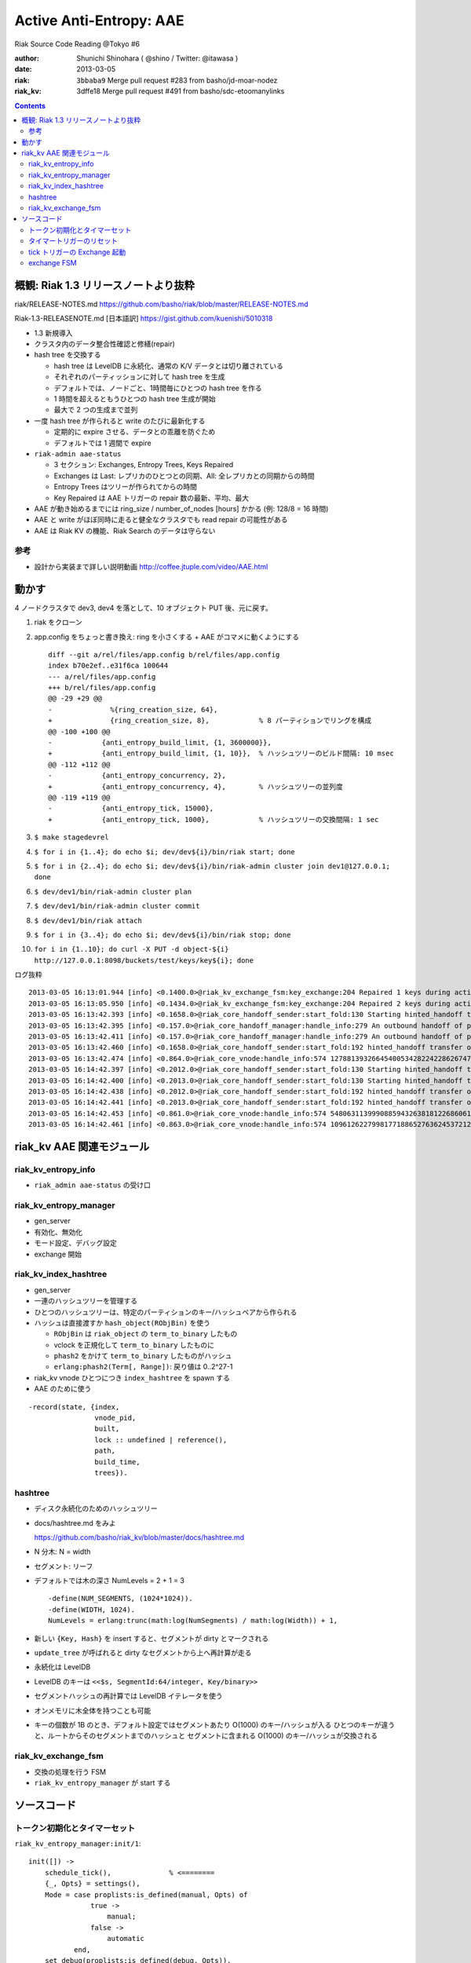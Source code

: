 ========================
Active Anti-Entropy: AAE
========================

Riak Source Code Reading @Tokyo #6

:author: Shunichi Shinohara ( @shino / Twitter: @itawasa )
:date: 2013-03-05
:riak: ``3bbaba9`` Merge pull request #283 from basho/jd-moar-nodez
:riak_kv: 3dffe18 Merge pull request #491 from basho/sdc-etoomanylinks

.. contents:: :depth: 2

概観: Riak 1.3 リリースノートより抜粋
=====================================

riak/RELEASE-NOTES.md https://github.com/basho/riak/blob/master/RELEASE-NOTES.md

Riak-1.3-RELEASENOTE.md [日本語訳] https://gist.github.com/kuenishi/5010318

- 1.3 新規導入
- クラスタ内のデータ整合性確認と修繕(repair)
- hash tree を交換する

  - hash tree は LevelDB に永続化、通常の K/V データとは切り離されている
  - それぞれのパーティッションに対して hash tree を生成
  - デフォルトでは、ノードごと、1時間毎にひとつの hash tree を作る
  - 1 時間を超えるともうひとつの hash tree 生成が開始
  - 最大で 2 つの生成まで並列

- 一度 hash tree が作られると write のたびに最新化する

  - 定期的に expire させる、データとの乖離を防ぐため
  - デフォルトでは 1 週間で expire

- ``riak-admin aae-status``

  - 3 セクション: Exchanges, Entropy Trees, Keys Repaired
  - Exchanges は Last: レプリカのひとつとの同期、All: 全レプリカとの同期からの時間
  - Entropy Trees はツリーが作られてからの時間
  - Key Repaired は AAE トリガーの repair 数の最新、平均、最大

- AAE が動き始めるまでには ring_size / number_of_nodes [hours] かかる (例: 128/8 = 16 時間)
- AAE と write がほぼ同時に走ると健全なクラスタでも read repair の可能性がある
- AAE は Riak KV の機能、Riak Search のデータは守らない

参考
----

- 設計から実装まで詳しい説明動画
  http://coffee.jtuple.com/video/AAE.html

動かす
======

4 ノードクラスタで dev3, dev4 を落として、10 オブジェクト PUT 後、元に戻す。

1. riak をクローン
2. app.config をちょっと書き換え: ring を小さくする + AAE がコマメに動くようにする ::

     diff --git a/rel/files/app.config b/rel/files/app.config
     index b70e2ef..e31f6ca 100644
     --- a/rel/files/app.config
     +++ b/rel/files/app.config
     @@ -29 +29 @@
     -              %{ring_creation_size, 64},
     +              {ring_creation_size, 8},            % 8 パーティションでリングを構成
     @@ -100 +100 @@
     -            {anti_entropy_build_limit, {1, 3600000}},
     +            {anti_entropy_build_limit, {1, 10}},  % ハッシュツリーのビルド間隔: 10 msec
     @@ -112 +112 @@
     -            {anti_entropy_concurrency, 2},
     +            {anti_entropy_concurrency, 4},        % ハッシュツリーの並列度
     @@ -119 +119 @@
     -            {anti_entropy_tick, 15000},
     +            {anti_entropy_tick, 1000},            % ハッシュツリーの交換間隔: 1 sec

3. ``$ make stagedevrel``
4. ``$ for i in {1..4}; do echo $i; dev/dev${i}/bin/riak start; done``
5. ``$ for i in {2..4}; do echo $i; dev/dev${i}/bin/riak-admin cluster join dev1@127.0.0.1; done``
6. ``$ dev/dev1/bin/riak-admin cluster plan``
7. ``$ dev/dev1/bin/riak-admin cluster commit``
8. ``$ dev/dev1/bin/riak attach``
9. ``$ for i in {3..4}; do echo $i; dev/dev${i}/bin/riak stop; done``
10. ``for i in {1..10}; do curl -X PUT -d object-${i} http://127.0.0.1:8098/buckets/test/keys/key${i}; done``

ログ抜粋 ::

   2013-03-05 16:13:01.944 [info] <0.1400.0>@riak_kv_exchange_fsm:key_exchange:204 Repaired 1 keys during active anti-entropy exchange of {730750818665451459101842416358141509827966271488,3} between {730750818665451459101842416358141509827966271488,'dev1@127.0.0.1'} and {1096126227998177188652763624537212264741949407232,'dev3@127.0.0.1'}
   2013-03-05 16:13:05.950 [info] <0.1434.0>@riak_kv_exchange_fsm:key_exchange:204 Repaired 2 keys during active anti-entropy exchange of {1096126227998177188652763624537212264741949407232,3} between {0,'dev1@127.0.0.1'} and {1096126227998177188652763624537212264741949407232,'dev3@127.0.0.1'}
   2013-03-05 16:13:42.393 [info] <0.1658.0>@riak_core_handoff_sender:start_fold:130 Starting hinted_handoff transfer of riak_kv_vnode from 'dev1@127.0.0.1' 1278813932664540053428224228626747642198940975104 to 'dev4@127.0.0.1' 1278813932664540053428224228626747642198940975104
   2013-03-05 16:13:42.395 [info] <0.157.0>@riak_core_handoff_manager:handle_info:279 An outbound handoff of partition riak_kv_vnode 1096126227998177188652763624537212264741949407232 was terminated for reason: {shutdown,max_concurrency}
   2013-03-05 16:13:42.411 [info] <0.157.0>@riak_core_handoff_manager:handle_info:279 An outbound handoff of partition riak_kv_vnode 365375409332725729550921208179070754913983135744 was terminated for reason: {shutdown,max_concurrency}
   2013-03-05 16:13:42.460 [info] <0.1658.0>@riak_core_handoff_sender:start_fold:192 hinted_handoff transfer of riak_kv_vnode from 'dev1@127.0.0.1' 1278813932664540053428224228626747642198940975104 to 'dev4@127.0.0.1' 1278813932664540053428224228626747642198940975104 completed: sent 3 objects in 0.07 seconds
   2013-03-05 16:13:42.474 [info] <0.864.0>@riak_core_vnode:handle_info:574 1278813932664540053428224228626747642198940975104 riak_kv_vnode ignored handle_info {'DOWN',#Ref<0.0.0.6178>,process,<0.870.0>,normal} - vnode unregistering
   2013-03-05 16:14:42.397 [info] <0.2012.0>@riak_core_handoff_sender:start_fold:130 Starting hinted_handoff transfer of riak_kv_vnode from 'dev1@127.0.0.1' 548063113999088594326381812268606132370974703616 to 'dev4@127.0.0.1' 548063113999088594326381812268606132370974703616
   2013-03-05 16:14:42.400 [info] <0.2013.0>@riak_core_handoff_sender:start_fold:130 Starting hinted_handoff transfer of riak_kv_vnode from 'dev1@127.0.0.1' 1096126227998177188652763624537212264741949407232 to 'dev3@127.0.0.1' 1096126227998177188652763624537212264741949407232
   2013-03-05 16:14:42.438 [info] <0.2012.0>@riak_core_handoff_sender:start_fold:192 hinted_handoff transfer of riak_kv_vnode from 'dev1@127.0.0.1' 548063113999088594326381812268606132370974703616 to 'dev4@127.0.0.1' 548063113999088594326381812268606132370974703616 completed: sent 4 objects in 0.04 seconds
   2013-03-05 16:14:42.441 [info] <0.2013.0>@riak_core_handoff_sender:start_fold:192 hinted_handoff transfer of riak_kv_vnode from 'dev1@127.0.0.1' 1096126227998177188652763624537212264741949407232 to 'dev3@127.0.0.1' 1096126227998177188652763624537212264741949407232 completed: sent 1 objects in 0.04 seconds
   2013-03-05 16:14:42.453 [info] <0.861.0>@riak_core_vnode:handle_info:574 548063113999088594326381812268606132370974703616 riak_kv_vnode ignored handle_info {'DOWN',#Ref<0.0.0.6213>,process,<0.871.0>,normal} - vnode unregistering
   2013-03-05 16:14:42.461 [info] <0.863.0>@riak_core_vnode:handle_info:574 1096126227998177188652763624537212264741949407232 riak_kv_vnode ignored handle_info {'DOWN',#Ref<0.0.0.6227>,process,<0.872.0>,normal} - vnode unregistering


riak_kv AAE 関連モジュール
==========================

riak_kv_entropy_info
--------------------

- ``riak_admin aae-status`` の受け口

riak_kv_entropy_manager
-----------------------

- gen_server
- 有効化、無効化
- モード設定、デバッグ設定
- exchange 開始

riak_kv_index_hashtree
----------------------

- gen_server
- 一連のハッシュツリーを管理する
- ひとつのハッシュツリーは、特定のパーティションのキー/ハッシュペアから作られる
- ハッシュは直接渡すか ``hash_object(RObjBin)`` を使う

  - ``RObjBin`` は ``riak_object`` の ``term_to_binary`` したもの
  - vclock を正規化して ``term_to_binary`` したものに
  - ``phash2`` をかけて ``term_to_binary`` したものがハッシュ
  - ``erlang:phash2(Term[, Range])``: 戻り値は 0..2^27-1

- riak_kv vnode ひとつにつき ``index_hashtree`` を spawn する
- AAE のために使う

::

   -record(state, {index,
                   vnode_pid,
                   built,
                   lock :: undefined | reference(),
                   path,
                   build_time,
                   trees}).

hashtree
--------

- ディスク永続化のためのハッシュツリー
- docs/hashtree.md をみよ

  https://github.com/basho/riak_kv/blob/master/docs/hashtree.md

- N 分木: N = width
- セグメント: リーフ
- デフォルトでは木の深さ NumLevels =  2 + 1 = 3 ::

    -define(NUM_SEGMENTS, (1024*1024)).
    -define(WIDTH, 1024).
    NumLevels = erlang:trunc(math:log(NumSegments) / math:log(Width)) + 1,

- 新しい ``{Key, Hash}`` を insert すると、セグメントが dirty とマークされる
- ``update_tree`` が呼ばれると dirty なセグメントから上へ再計算が走る
- 永続化は LevelDB
- LevelDB のキーは ``<<$s, SegmentId:64/integer, Key/binary>>``
- セグメントハッシュの再計算では LevelDB イテレータを使う
- オンメモリに木全体を持つことも可能
- キーの個数が 1B のとき、デフォルト設定ではセグメントあたり O(1000) のキー/ハッシュが入る
  ひとつのキーが違うと、ルートからそのセグメントまでのハッシュと
  セグメントに含まれる O(1000) のキー/ハッシュが交換される

riak_kv_exchange_fsm
--------------------

- 交換の処理を行う FSM
- ``riak_kv_entropy_manager`` が start する

ソースコード
============

トークン初期化とタイマーセット
------------------------------

``riak_kv_entropy_manager:init/1``::

   init([]) ->
       schedule_tick(),              % <========
       {_, Opts} = settings(),
       Mode = case proplists:is_defined(manual, Opts) of
                  true ->
                      manual;
                  false ->
                      automatic
              end,
       set_debug(proplists:is_defined(debug, Opts)),
       State = #state{mode=Mode,
                      trees=[],
                      tree_queue=[],
                      locks=[],
                      exchanges=[],
                      exchange_queue=[]},
       State2 = reset_build_tokens(State),  % <========
       schedule_reset_build_tokens(),       % <========
       {ok, State2}.

``riak_kv_entropy_manager:schedule_tick/0``::

   schedule_tick() ->
       %% Perform tick every 15 seconds
       DefaultTick = 15000,
       Tick = app_helper:get_env(riak_kv,
                                 anti_entropy_tick,
                                 DefaultTick),
       erlang:send_after(Tick, ?MODULE, tick),     % <========
       ok.

``riak_kv_entropy_manager:reset_build_tokens/1``::

   -define(DEFAULT_BUILD_LIMIT, {1, 3600000}). %% Once per hour
   %%                      Tokens^  ^^^^^^^ 1 hour

   reset_build_tokens(State) ->
       {Tokens, _} = app_helper:get_env(riak_kv, anti_entropy_build_limit,
                                        ?DEFAULT_BUILD_LIMIT),
       State#state{build_tokens=Tokens}.

``riak_kv_entropy_manager:schedule_reset_build_tokens/0``::

   schedule_reset_build_tokens() ->
       {_, Reset} = app_helper:get_env(riak_kv, anti_entropy_build_limit,
                                       ?DEFAULT_BUILD_LIMIT),
       erlang:send_after(Reset, self(), reset_build_tokens).   % <========

タイマートリガーのリセット
--------------------------

``riak_kv_entropy_manager:handle_info/2``::

   handle_info(reset_build_tokens, State) ->
       State2 = reset_build_tokens(State),
       schedule_reset_build_tokens(),
       {noreply, State2};


tick トリガーの Exchange 起動
-----------------------------

``riak_kv_entropy_manager:handle_info/2``::

   handle_info(tick, State) ->
       State2 = maybe_tick(State),
       {noreply, State2};

``riak_kv_entropy_manager:maybe_tick/1``::

   maybe_tick(State) ->
       case enabled() of
           true ->
               case riak_core_capability:get({riak_kv, anti_entropy}, disabled) of
                   disabled ->
                       NextState = State;
                   enabled_v1 ->
                       NextState = tick(State)            % <========
               end;
           false ->
               %% Ensure we do not have any running index_hashtrees, which can
               %% happen when disabling anti-entropy on a live system.
               [riak_kv_index_hashtree:stop(T) || {_,T} <- State#state.trees],
               NextState = State
       end,
       schedule_tick(),
       NextState.

``riak_kv_entropy_manager::tick/1``::

   tick(State) ->
       {ok, Ring} = riak_core_ring_manager:get_my_ring(),
       State2 = maybe_reload_hashtrees(Ring, State),
       State3 = lists:foldl(fun(_,S) ->
                                    maybe_poke_tree(S)
                            end, State2, lists:seq(1,10)),
       State4 = maybe_exchange(Ring, State3),              % <========
       State4.

``riak_kv_entropy_manager:maybe_exchange/2``::

   maybe_exchange(Ring, State) ->
       case next_exchange(Ring, State) of
           {none, State2} ->
               State2;
           {NextExchange, State2} ->
               {LocalIdx, RemoteIdx, IndexN} = NextExchange,
               case already_exchanging(LocalIdx, State) of
                   true ->
                       requeue_exchange(LocalIdx, RemoteIdx, IndexN, State2);
                   false ->
                       LocalVN = {LocalIdx, node()},
                       case start_exchange(LocalVN, {RemoteIdx, IndexN}, Ring, State2) of          % <========
                           {ok, State3} ->
                               State3;
                           {_Reason, State3} ->
                               State3
                       end
               end
       end.

``riak_kv_entropy_manager:start_exchange/4``::

   start_exchange(LocalVN, {RemoteIdx, IndexN}, Ring, State) ->
       Owner = riak_core_ring:index_owner(Ring, RemoteIdx),
       Nodes = lists:usort([node(), Owner]),
       DownNodes = Nodes -- riak_core_node_watcher:nodes(riak_kv),
       case DownNodes of
           [] ->
               RemoteVN = {RemoteIdx, Owner},
               start_exchange(LocalVN, RemoteVN, IndexN, Ring, State);           % <========
           _ ->
               {{riak_kv_down, DownNodes}, State}
       end.

``riak_kv_entropy_manager:start_exchange/5``::

   start_exchange(LocalVN, RemoteVN, IndexN, Ring, State) ->
       {LocalIdx, _} = LocalVN,
       {RemoteIdx, _} = RemoteVN,
       case riak_core_ring:index_owner(Ring, LocalIdx) == node() of
           false ->
               %% No longer owner of this partition, ignore exchange
               {not_responsible, State};
           true ->
               case orddict:find(LocalIdx, State#state.trees) of
                   error ->
                       %% The local vnode has not yet registered it's
                       %% index_hashtree. Likewise, the vnode may not even
                       %% be running (eg. after a crash).  Send request to
                       %% the vnode to trigger on-demand start and requeue
                       %% exchange.
                       riak_kv_vnode:request_hashtree_pid(LocalIdx),
                       State2 = requeue_exchange(LocalIdx, RemoteIdx, IndexN, State),
                       {not_built, State2};
                   {ok, Tree} ->
                       case riak_kv_exchange_fsm:start(LocalVN, RemoteVN,
                                                       IndexN, Tree, self()) of          % <========
                           {ok, FsmPid} ->
                               Ref = monitor(process, FsmPid),
                               Exchanges = State#state.exchanges,
                               Exchanges2 = [{LocalIdx, Ref, FsmPid} | Exchanges],
                               {ok, State#state{exchanges=Exchanges2}};
                           {error, Reason} ->
                               {Reason, State}
                       end
               end
       end.

exchange FSM
------------


``riak_kv_exchange_fsm:start/5``::

   start(LocalVN, RemoteVN, IndexN, Tree, Manager) ->
       gen_fsm:start(?MODULE, [LocalVN, RemoteVN, IndexN, Tree, Manager], []).

``riak_kv_exchange_fsm:init/1``::

   init([LocalVN, RemoteVN, IndexN, LocalTree, Manager]) ->
       Timeout = app_helper:get_env(riak_kv,
                                    anti_entropy_timeout,
                                    ?DEFAULT_ACTION_TIMEOUT),
       monitor(process, Manager),
       monitor(process, LocalTree),
       State = #state{local=LocalVN,
                      remote=RemoteVN,
                      index_n=IndexN,
                      local_tree=LocalTree,
                      timeout=Timeout,
                      built=0},
       gen_fsm:send_event(self(), start_exchange),
       lager:debug("Starting exchange: ~p", [LocalVN]),
       {ok, prepare_exchange, State}.

``riak_kv_exchange_fsm`` の遷移::

   |------------------+------------------------------------+------------------+-----------------+---------------+--------------+------------------------+----------------|
   |                  | ステート説明                       | start_exchange   | not_responsible | tree_built    | timeout      | {remote_exchange, Pid} | remote_exchage |
   |------------------+------------------------------------+------------------+-----------------+---------------+--------------+------------------------+----------------|
   | prepare_exchange | ロックを取るためのステート         | prepare_exchange |                 |               | stop, normal | update_trees           | stop, normal   |
   |                  |                                    | or stop, normal  |                 |               |              |                        |                |
   |------------------+------------------------------------+------------------+-----------------+---------------+--------------+------------------------+----------------|
   | update_trees     | ロックが取れたのでツリーを更新する |                  | stop, normal    | update_tree   |              | ローカル               |                |
   |                  |                                    |                  |                 | key_kexchange |              |                        |                |
   |------------------+------------------------------------+------------------+-----------------+---------------+--------------+------------------------+----------------|
   | key_exchange     |                                    |                  |                 |               | stop, normal |                        |                |
   |------------------+------------------------------------+------------------+-----------------+---------------+--------------+------------------------+----------------|

``riak_kv_exchange_fsm:key_exchange/2``::

  key_exchange(timeout, State=#state{local=LocalVN,
                                     remote=RemoteVN,
                                     local_tree=LocalTree,
                                     remote_tree=RemoteTree,
                                     index_n=IndexN}) ->
      %% [snip]
      AccFun = fun(KeyDiff, Acc) ->
                       lists:foldl(fun(Diff, Acc2) ->
                                           read_repair_keydiff(RC, LocalVN, RemoteVN, Diff),    % <======
                                           case Acc2 of
                                               [] ->
                                                   [1];
                                               [Count] ->
                                                   [Count+1]
                                           end
                                   end, Acc, KeyDiff)
               end,
      %% TODO: Add stats for AAE
      case riak_kv_index_hashtree:compare(IndexN, Remote, AccFun, LocalTree) of
          [] ->
              exchange_complete(LocalVN, RemoteVN, IndexN, 0),
              ok;
          [Count] ->
              exchange_complete(LocalVN, RemoteVN, IndexN, Count),
              lager:info("Repaired ~b keys during active anti-entropy exchange "
                         "of ~p between ~p and ~p",
                         [Count, IndexN, LocalVN, RemoteVN])
      end,
      {stop, normal, State}.

``riak_kv_exchange_fsm:read_repair_keydiff/2``::

  read_repair_keydiff(RC, LocalVN, RemoteVN, {_, KeyBin}) ->
      {Bucket, Key} = binary_to_term(KeyBin),
      %% [snip]
      RC:get(Bucket, Key),
      %% Force vnodes to update AAE tree in case read repair wasn't triggered
      riak_kv_vnode:rehash([LocalVN, RemoteVN], Bucket, Key),
      ok.
